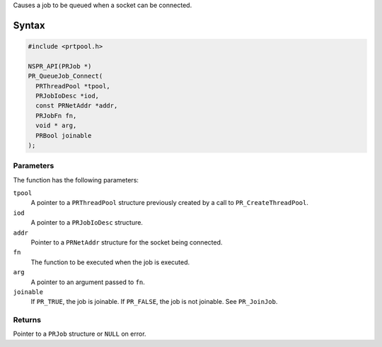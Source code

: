 Causes a job to be queued when a socket can be connected.

.. _Syntax:

Syntax
------

.. code:: eval

   #include <prtpool.h>

   NSPR_API(PRJob *)
   PR_QueueJob_Connect(
     PRThreadPool *tpool,
     PRJobIoDesc *iod,
     const PRNetAddr *addr,
     PRJobFn fn,
     void * arg,
     PRBool joinable
   );

.. _Parameters:

Parameters
~~~~~~~~~~

The function has the following parameters:

``tpool``
   A pointer to a ``PRThreadPool`` structure previously created by a
   call to ``PR_CreateThreadPool``.
``iod``
   A pointer to a ``PRJobIoDesc`` structure.
``addr``
   Pointer to a ``PRNetAddr`` structure for the socket being connected.
``fn``
   The function to be executed when the job is executed.
``arg``
   A pointer to an argument passed to ``fn``.
``joinable``
   If ``PR_TRUE``, the job is joinable. If ``PR_FALSE``, the job is not
   joinable. See ``PR_JoinJob``.

.. _Returns:

Returns
~~~~~~~

Pointer to a ``PRJob`` structure or ``NULL`` on error.
